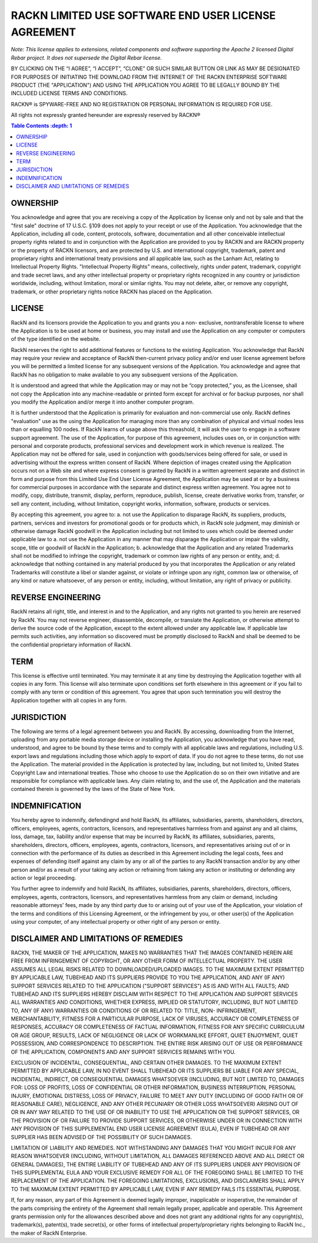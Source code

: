 RACKN LIMITED USE SOFTWARE END USER LICENSE AGREEMENT
=====================================================

*Note: This license applies to extensions, related components and software supporting the Apache 2 licensed Digital Rebar project.  It does not supersede the Digital Rebar license.*
 
BY CLICKING ON THE “I AGREE”, “I ACCEPT”, “CLONE” OR SUCH SIMILAR BUTTON OR
LINK AS MAY BE DESIGNATED FOR PURPOSES OF INITIATING THE DOWNLOAD FROM THE
INTERNET OF THE RACKN ENTERPRISE SOFTWARE PRODUCT (THE "APPLICATION") AND
USING THE APPLICATION YOU AGREE TO BE LEGALLY BOUND BY THE INCLUDED LICENSE
TERMS AND CONDITIONS.
 
RACKN® is SPYWARE-FREE AND NO REGISTRATION OR PERSONAL INFORMATION IS REQUIRED
FOR USE.
 
All rights not expressly granted hereunder are expressly reserved by RACKN®
 
.. contents:: Table Contents   :depth: 1

OWNERSHIP
---------
 
You acknowledge and agree that you are receiving a copy of the Application by
license only and not by sale and that the "first sale" doctrine of 17 U.S.C.
§109 does not apply to your receipt or use of the Application. You acknowledge
that the Application, including all code, content, protocols, software,
documentation and all other conceivable intellectual property rights related
to and in conjunction with the Application are provided to you by RACKN and
are RACKN property or the property of RACKN licensors, and are protected by
U.S. and international copyright, trademark, patent and proprietary rights and
international treaty provisions and all applicable law, such as the Lanham
Act, relating to Intellectual Property Rights. "Intellectual Property Rights"
means, collectively, rights under patent, trademark, copyright and trade
secret laws, and any other intellectual property or proprietary rights
recognized in any country or jurisdiction worldwide, including, without
limitation, moral or similar rights. You may not delete, alter, or remove any
copyright, trademark, or other proprietary rights notice RACKN has placed on
the Application.
 
LICENSE
-------

RackN and its licensors provide the Application to you and grants you a non-
exclusive, nontransferable license to where the Application is to be used at
home or business, you may install and use the Application on any computer or
computers of the type identified on the website.
 
RackN reserves the right to add additional features or functions to the
existing Application. You acknowledge that RackN may require your review and
acceptance of RackN then-current privacy policy and/or end user license
agreement before you will be permitted a limited license for any subsequent
versions of the Application. You acknowledge and agree that RackN has no
obligation to make available to you any subsequent versions of the
Application.
 
It is understood and agreed that while the Application may or may not be “copy
protected,” you, as the Licensee, shall not copy the Application into any
machine-readable or printed form except for archival or for backup purposes,
nor shall you modify the Application and/or merge it into another computer
program.
 
It is further understood that the Application is primarily for evaluation and
non-commercial use only. RackN defines "evaluation" use as the using the Application 
for managing more than any combination of physical and virtual nodes less than or equalling 100 nodes. 
If RackN learns of usage above this threashold, it will ask the user to engage in a software support agreement. 
The use of the Application, for purpose of this agreement, includes uses on, or in conjunction with: personal and corporate
products, professional services and development work in which revenue is
realized. The Application may not be offered for sale, used in conjunction
with goods/services being offered for sale, or used in advertising without the
express written consent of RackN. Where depiction of images created using the
Application occurs not on a Web site and where express consent is granted by
RackN in a written agreement separate and distinct in form and purpose from
this Limited Use End User License Agreement, the Application may be used at or
by a business for commercial purposes in accordance with the separate and
distinct express written agreement. You agree not to modify, copy, distribute,
transmit, display, perform, reproduce, publish, license, create derivative
works from, transfer, or sell any content, including, without limitation,
copyright works, information, software, products or services.
 
By accepting this agreement, you agree to: a. not use the Application to disparage
RackN, its suppliers, products, partners, services and investors for
promotional goods or for products which, in RackN sole judgment, may diminish
or otherwise damage RackN goodwill in the Application including but not
limited to uses which could be deemed under applicable law to a. not use the
Application in any manner that may disparage the Application or impair the
validity, scope, title or goodwill of RackN in the Application; b. acknowledge
that the Application and any related Trademarks shall not be modified to
infringe the copyright, trademark or common law rights of any person or
entity, and; d. acknowledge that nothing contained in any material produced by
you that incorporates the Application or any related Trademarks will
constitute a libel or slander against, or violate or infringe upon any right,
common law or otherwise, of any kind or nature whatsoever, of any person or
entity, including, without limitation, any right of privacy or publicity.


REVERSE ENGINEERING
-------------------

RackN retains all right, title, and interest in and to the Application, and
any rights not granted to you herein are reserved by RackN. You may not
reverse engineer, disassemble, decompile, or translate the Application, or
otherwise attempt to derive the source code of the Application, except to the
extent allowed under any applicable law. If applicable law permits such
activities, any information so discovered must be promptly disclosed to RackN
and shall be deemed to be the confidential proprietary information of RackN.
 
TERM
----

This license is effective until terminated. You may terminate it at any time
by destroying the Application together with all copies in any form. This
license will also terminate upon conditions set forth elsewhere in this
agreement or if you fail to comply with any term or condition of this
agreement. You agree that upon such termination you will destroy the
Application together with all copies in any form.

JURISDICTION
------------

The following are terms of a legal agreement between you and RackN. By
accessing, downloading from the Internet, uploading from any portable media
storage device or installing the Application, you acknowledge that you have
read, understood, and agree to be bound by these terms and to comply with all
applicable laws and regulations, including U.S. export laws and regulations
including those which apply to export of data. If you do not agree to these
terms, do not use the Application. The material provided in the Application is
protected by law, including, but not limited to, United States Copyright Law
and international treaties. Those who choose to use the Application do so on
their own initiative and are responsible for compliance with applicable laws.
Any claim relating to, and the use of, the Application and the materials
contained therein is governed by the laws of the State of New York.
 
INDEMNIFICATION
---------------

You hereby agree to indemnify, defendingnd and hold RackN, its affiliates,
subsidiaries, parents, shareholders, directors, officers, employees, agents,
contractors, licensors, and representatives harmless from and against any and
all claims, loss, damage, tax, liability and/or expense that may be incurred
by RackN, its affiliates, subsidiaries, parents, shareholders, directors,
officers, employees, agents, contractors, licensors, and representatives
arising out of or in connection with the performance of its duties as
described in this Agreement including the legal costs, fees and expenses of
defending itself against any claim by any or all of the parties to any RackN
transaction and/or by any other person and/or as a result of your taking any
action or refraining from taking any action or instituting or defending any
action or legal proceeding.
 
You further agree to indemnify and hold RackN, its affiliates, subsidiaries,
parents, shareholders, directors, officers, employees, agents, contractors,
licensors, and representatives harmless from any claim or demand, including
reasonable attorneys' fees, made by any third party due to or arising out of
your use of the Application, your violation of the terms and conditions of
this Licensing Agreement, or the infringement by you, or other user(s) of the
Application using your computer, of any intellectual property or other right
of any person or entity.
 
DISCLAIMER AND LIMITATIONS OF REMEDIES
--------------------------------------

RACKN, THE MAKER OF THE APPLICATION, MAKES NO WARRANTIES THAT THE IMAGES
CONTAINED  HEREIN ARE FREE FROM INFRINGEMENT OF COPYRIGHT, OR ANY OTHER FORM
OF INTELLECTUAL  PROPERTY. THE USER ASSUMES ALL LEGAL RISKS RELATED TO
DOWNLOADED/UPLOADED IMAGES. TO  THE MAXIMUM EXTENT PERMITTED BY APPLICABLE
LAW, TUBEHEAD AND ITS SUPPLIERS PROVIDE TO  YOU THE APPLICATION, AND ANY (IF
ANY) SUPPORT SERVICES RELATED TO THE APPLICATION  ("SUPPORT SERVICES") AS IS
AND WITH ALL FAULTS; AND TUBEHEAD AND ITS SUPPLIERS HEREBY  DISCLAIM WITH
RESPECT TO THE APPLICATION AND SUPPORT SERVICES ALL WARRANTIES AND
CONDITIONS, WHETHER EXPRESS, IMPLIED OR STATUTORY, INCLUDING, BUT NOT LIMITED
TO, ANY (IF  ANY) WARRANTIES OR CONDITIONS OF OR RELATED TO: TITLE, NON-
INFRINGEMENT,  MERCHANTABILITY, FITNESS FOR A PARTICULAR PURPOSE, LACK OF
VIRUSES, ACCURACY OR  COMPLETENESS OF RESPONSES, ACCURACY OR COMPLETENESS OF
FACTUAL INFORMATION, FITNESS  FOR ANY SPECIFIC CURRICULUM OR AGE GROUP,
RESULTS, LACK OF NEGLIGENCE OR LACK OF  WORKMANLIKE EFFORT, QUIET ENJOYMENT,
QUIET POSSESSION, AND CORRESPONDENCE TO DESCRIPTION.  THE ENTIRE RISK ARISING
OUT OF USE OR PERFORMANCE OF THE APPLICATION, COMPONENTS AND ANY  SUPPORT
SERVICES REMAINS WITH YOU.
 
EXCLUSION OF INCIDENTAL, CONSEQUENTIAL, AND CERTAIN OTHER DAMAGES. TO THE
MAXIMUM  EXTENT PERMITTED BY APPLICABLE LAW, IN NO EVENT SHALL TUBEHEAD OR ITS
SUPPLIERS BE LIABLE  FOR ANY SPECIAL, INCIDENTAL, INDIRECT, OR CONSEQUENTIAL
DAMAGES WHATSOEVER (INCLUDING,  BUT NOT LIMITED TO, DAMAGES FOR: LOSS OF
PROFITS, LOSS OF CONFIDENTIAL OR OTHER  INFORMATION, BUSINESS INTERRUPTION,
PERSONAL INJURY, EMOTIONAL DISTRESS, LOSS OF PRIVACY,  FAILURE TO MEET ANY
DUTY (INCLUDING OF GOOD FAITH OR OF REASONABLE CARE), NEGLIGENCE,  AND ANY
OTHER PECUNIARY OR OTHER LOSS WHATSOEVER) ARISING OUT OF OR IN ANY WAY RELATED
TO THE USE OF OR INABILITY TO USE THE APPLICATION OR THE SUPPORT SERVICES, OR
THE PROVISION  OF OR FAILURE TO PROVIDE SUPPORT SERVICES, OR OTHERWISE UNDER
OR IN CONNECTION WITH ANY  PROVISION OF THIS SUPPLEMENTAL END USER LICENSE
AGREEMENT (EULA), EVEN IF TUBEHEAD OR ANY  SUPPLIER HAS BEEN ADVISED OF THE
POSSIBILITY OF SUCH DAMAGES.
 
LIMITATION OF LIABILITY AND REMEDIES. NOT WITHSTANDING ANY DAMAGES THAT YOU
MIGHT INCUR  FOR ANY REASON WHATSOEVER (INCLUDING, WITHOUT LIMITATION, ALL
DAMAGES REFERENCED  ABOVE AND ALL DIRECT OR GENERAL DAMAGES), THE ENTIRE
LIABILITY OF TUBEHEAD AND ANY OF ITS  SUPPLIERS UNDER ANY PROVISION OF THIS
SUPPLEMENTAL EULA AND YOUR EXCLUSIVE REMEDY FOR  ALL OF THE FOREGOING SHALL BE
LIMITED TO THE REPLACEMENT OF THE APPLICATION. THE FOREGOING  LIMITATIONS,
EXCLUSIONS, AND DISCLAIMERS SHALL APPLY TO THE MAXIMUM EXTENT PERMITTED BY
APPLICABLE LAW, EVEN IF ANY REMEDY FAILS ITS ESSENTIAL PURPOSE.
 
If, for any reason, any part of this Agreement is deemed legally improper,
inapplicable or  inoperative, the remainder of the parts comprising the
entirety of the Agreement shall remain  legally proper, applicable and
operable. This Agreement grants permission only for the  allowances described
above and does not grant any additional rights for any copyright(s),
trademark(s), patent(s), trade secret(s), or other forms of intellectual
property/proprietary  rights belonging to RackN Inc., the maker of RackN
Enterprise.
 
